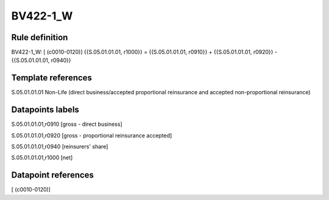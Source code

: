 =========
BV422-1_W
=========

Rule definition
---------------

BV422-1_W: [ (c0010-0120)] {{S.05.01.01.01, r1000}} = {{S.05.01.01.01, r0910}} + {{S.05.01.01.01, r0920}} - {{S.05.01.01.01, r0940}}


Template references
-------------------

S.05.01.01.01 Non-Life (direct business/accepted proportional reinsurance and accepted non-proportional reinsurance)


Datapoints labels
-----------------

S.05.01.01.01,r0910 [gross - direct business]

S.05.01.01.01,r0920 [gross - proportional reinsurance accepted]

S.05.01.01.01,r0940 [reinsurers' share]

S.05.01.01.01,r1000 [net]



Datapoint references
--------------------

[ (c0010-0120)]